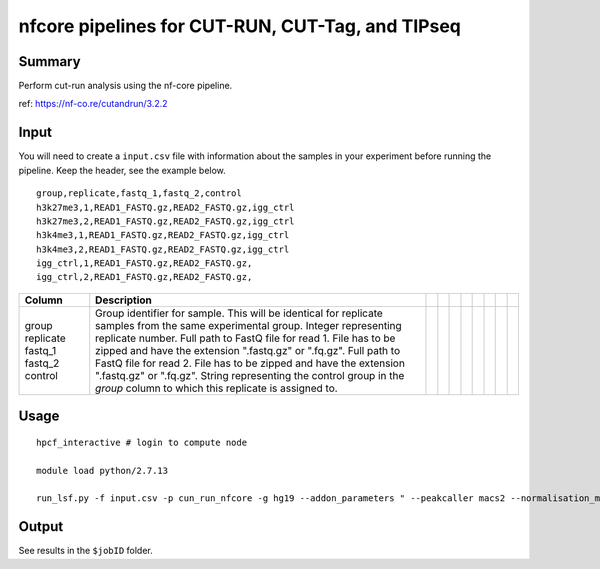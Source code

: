 nfcore pipelines for CUT-RUN, CUT-Tag, and TIPseq 
===================================

Summary
^^^^^^^

Perform cut-run analysis using the nf-core pipeline.

ref: https://nf-co.re/cutandrun/3.2.2


Input
^^^^^

You will need to create a ``input.csv`` file with information about the samples in your experiment before running the pipeline. Keep the header, see the example below.

::

	group,replicate,fastq_1,fastq_2,control
	h3k27me3,1,READ1_FASTQ.gz,READ2_FASTQ.gz,igg_ctrl
	h3k27me3,2,READ1_FASTQ.gz,READ2_FASTQ.gz,igg_ctrl
	h3k4me3,1,READ1_FASTQ.gz,READ2_FASTQ.gz,igg_ctrl
	h3k4me3,2,READ1_FASTQ.gz,READ2_FASTQ.gz,igg_ctrl
	igg_ctrl,1,READ1_FASTQ.gz,READ2_FASTQ.gz,
	igg_ctrl,2,READ1_FASTQ.gz,READ2_FASTQ.gz,


+-----------+--------------------------------------------------------------------------------------------------------------+--+--+--+--+--+--+--+--+
| Column    | Description                                                                                                  |  |  |  |  |  |  |  |  |
+===========+==============================================================================================================+==+==+==+==+==+==+==+==+
| group     | Group identifier for sample. This will be identical for replicate samples from the same experimental group.  |  |  |  |  |  |  |  |  |
| replicate | Integer representing replicate number.                                                                       |  |  |  |  |  |  |  |  |
| fastq_1   | Full path to FastQ file for read 1. File has to be zipped and have the extension ".fastq.gz" or ".fq.gz".    |  |  |  |  |  |  |  |  |
| fastq_2   | Full path to FastQ file for read 2. File has to be zipped and have the extension ".fastq.gz" or ".fq.gz".    |  |  |  |  |  |  |  |  |
| control   | String representing the control group in the `group` column to which this replicate is assigned to.          |  |  |  |  |  |  |  |  |
|           |                                                                                                              |  |  |  |  |  |  |  |  |
|           |                                                                                                              |  |  |  |  |  |  |  |  |
|           |                                                                                                              |  |  |  |  |  |  |  |  |
|           |                                                                                                              |  |  |  |  |  |  |  |  |
+-----------+--------------------------------------------------------------------------------------------------------------+--+--+--+--+--+--+--+--+

Usage
^^^^^

::

	hpcf_interactive # login to compute node

	module load python/2.7.13

	run_lsf.py -f input.csv -p cun_run_nfcore -g hg19 --addon_parameters " --peakcaller macs2 --normalisation_mode Spikein -resume"

Output
^^^^^^

See results in the ``$jobID`` folder.

